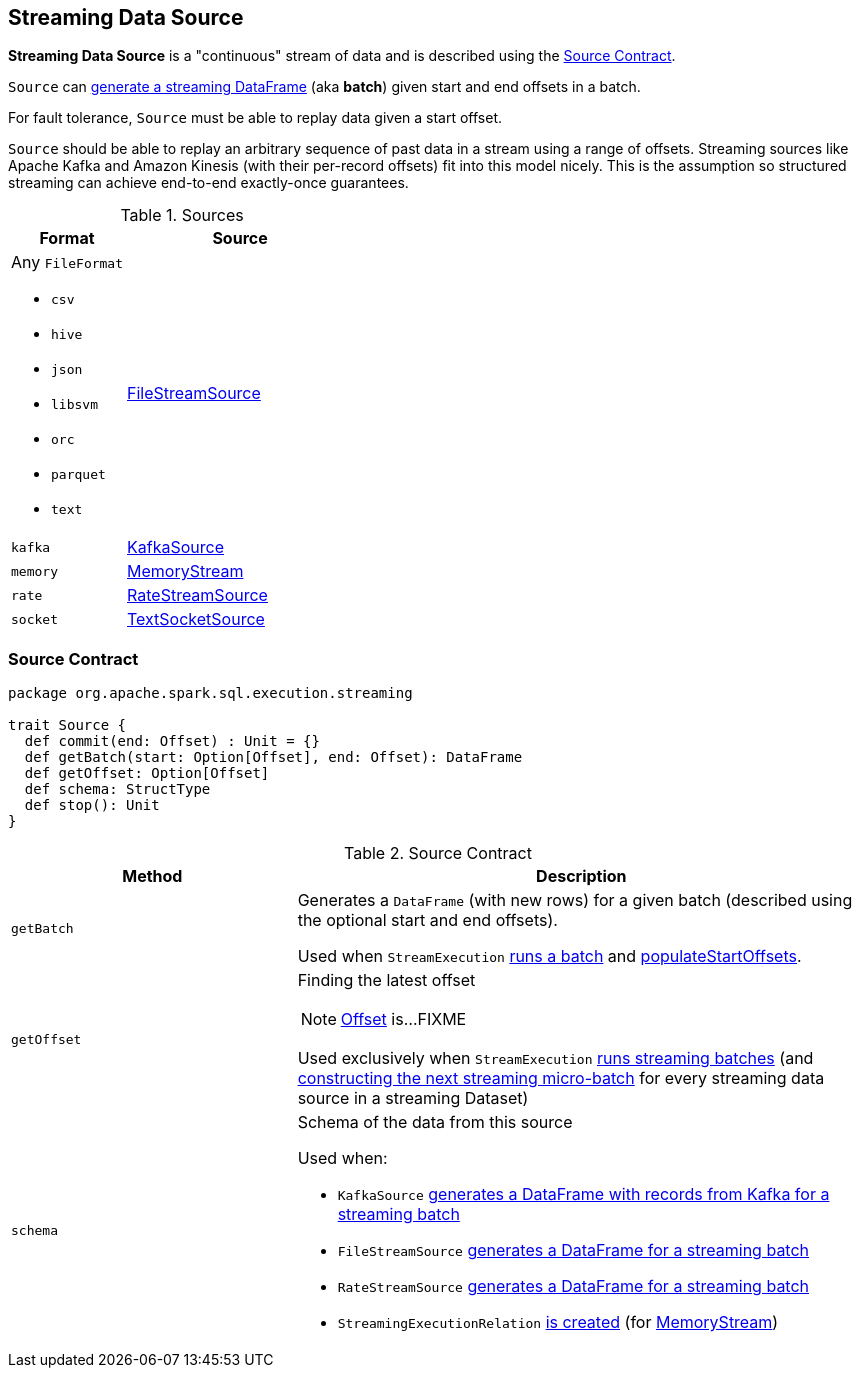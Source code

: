== [[Source]] Streaming Data Source

*Streaming Data Source* is a "continuous" stream of data and is described using the <<contract, Source Contract>>.

`Source` can <<getBatch, generate a streaming DataFrame>> (aka *batch*) given start and end offsets in a batch.

For fault tolerance, `Source` must be able to replay data given a start offset.

`Source` should be able to replay an arbitrary sequence of past data in a stream using a range of offsets. Streaming sources like Apache Kafka and Amazon Kinesis (with their per-record offsets) fit into this model nicely. This is the assumption so structured streaming can achieve end-to-end exactly-once guarantees.

[[available-implementations]]
.Sources
[cols="1,2",options="header",width="100%"]
|===
| Format
| Source

a| Any `FileFormat`

* `csv`
* `hive`
* `json`
* `libsvm`
* `orc`
* `parquet`
* `text`
| link:spark-sql-streaming-FileStreamSource.adoc[FileStreamSource]

| `kafka`
| link:spark-sql-streaming-KafkaSource.adoc[KafkaSource]

| `memory`
| link:spark-sql-streaming-MemoryStream.adoc[MemoryStream]

| `rate`
| link:spark-sql-streaming-RateStreamSource.adoc[RateStreamSource]

| `socket`
| link:spark-sql-streaming-TextSocketSource.adoc[TextSocketSource]
|===

=== [[contract]] Source Contract

[source, scala]
----
package org.apache.spark.sql.execution.streaming

trait Source {
  def commit(end: Offset) : Unit = {}
  def getBatch(start: Option[Offset], end: Offset): DataFrame
  def getOffset: Option[Offset]
  def schema: StructType
  def stop(): Unit
}
----

.Source Contract
[cols="1,2",options="header",width="100%"]
|===
| Method
| Description

| [[getBatch]] `getBatch`
| Generates a `DataFrame` (with new rows) for a given batch (described using the optional start and end offsets).

Used when `StreamExecution` link:spark-sql-streaming-MicroBatchExecution.adoc#runBatch[runs a batch] and link:spark-sql-streaming-MicroBatchExecution.adoc#populateStartOffsets[populateStartOffsets].

| `getOffset`
a| [[getOffset]] Finding the latest offset

NOTE: link:spark-sql-streaming-Offset.adoc[Offset] is...FIXME

Used exclusively when `StreamExecution` link:spark-sql-streaming-StreamExecution.adoc#runStream[runs streaming batches] (and link:spark-sql-streaming-MicroBatchExecution.adoc#constructNextBatch-hasNewData[constructing the next streaming micro-batch] for every streaming data source in a streaming Dataset)

| [[schema]] `schema`
a| Schema of the data from this source

Used when:

* `KafkaSource` link:spark-sql-streaming-KafkaSource.adoc#getBatch[generates a DataFrame with records from Kafka for a streaming batch]
* `FileStreamSource` link:spark-sql-streaming-FileStreamSource.adoc#getBatch[generates a DataFrame for a streaming batch]
* `RateStreamSource` link:spark-sql-streaming-RateStreamSource.adoc#getBatch[generates a DataFrame for a streaming batch]
* `StreamingExecutionRelation` link:spark-sql-streaming-StreamingExecutionRelation.adoc#apply[is created] (for link:spark-sql-streaming-MemoryStream.adoc#logicalPlan[MemoryStream])
|===
